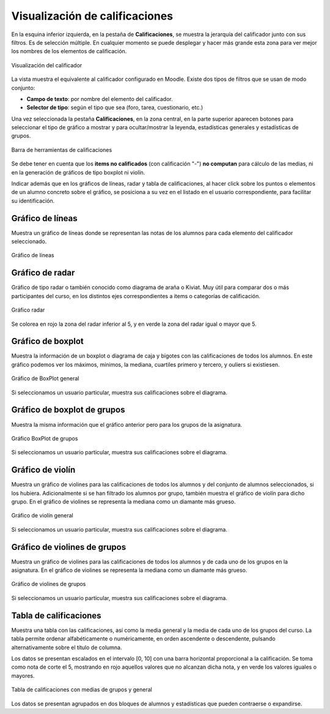 Visualización de calificaciones
===============================

En la esquina inferior izquierda, en la pestaña de **Calificaciones**, se muestra la jerarquía del calificador junto con sus filtros. Es de selección múltiple. En cualquier momento se puede desplegar y hacer más grande esta zona para ver mejor los nombres de los elementos de calificación.

.. figure:: images/Calificador.png
  :width: 200
  :alt: Visualización del calificador
  :align: center
  
  Visualización del calificador
  
La vista muestra el equivalente al calificador configurado en Moodle. Existe dos tipos de filtros que se usan de modo conjunto:

* **Campo de texto**: por nombre del elemento del calificador.
* **Selector de tipo**: según el tipo que sea  (foro, tarea, cuestionario, etc.)

Una vez seleccionada la pestaña **Calificaciones**, en la zona central, en la parte superior aparecen botones para seleccionar el tipo de gráfico a mostrar y para ocultar/mostrar la leyenda, estadísticas generales y estadísticas de grupos.

.. figure:: images/BarraHerramientasCalificaciones.png
  :width: 600
  :alt: Barra de herramientas de calificaciones
  :align: center
  
  Barra de herramientas de calificaciones
  
Se debe tener en cuenta que los **items no calificados** (con calificación "-") **no computan** para cálculo de las medias, ni en la generación de gráficos de tipo boxplot ni violín.

Indicar además que en los gráficos de líneas, radar y tabla de calificaciones, al hacer click sobre los puntos o elementos de un alumno concreto sobre el gráfico, se posiciona a su vez en el listado en el usuario correspondiente, para facilitar su identificación.

Gráfico de líneas
-----------------

Muestra un gráfico de líneas donde se representan las notas de los alumnos para cada elemento del calificador seleccionado.

.. figure:: images/GraficoLineas.png
  :width: 600
  :alt: Gráfico de líneas
  :align: center
  
  Gráfico de líneas

Gráfico de radar
----------------

Gráfico de tipo radar o también conocido como diagrama de araña o Kiviat. Muy útil para comparar dos o más participantes del curso, en los distintos ejes correspondientes a items o categorías de calificación.

.. figure:: images/GraficoRadar.png
  :width: 600
  :alt: Gráfico radar
  :align: center
  
  Gráfico radar
  
Se colorea en rojo la zona del radar inferior al 5, y en verde la zona del radar igual o mayor que 5.

Gráfico de boxplot
------------------

Muestra la información de un boxplot o diagrama de caja y bigotes con las calificaciones de todos los alumnos. En este gráfico podemos ver los máximos, mínimos, la mediana, cuartiles primero y tercero, y ouliers si existiesen.

.. figure:: images/GraficoBoxPlot.png
  :width: 600
  :alt: Gráfico de BoxPlot general
  :align: center
  
  Gráfico de BoxPlot general

Si seleccionamos un usuario particular, muestra sus calificaciones sobre el diagrama.

Gráfico de boxplot de grupos
-----------------------------

Muestra la misma información que el gráfico anterior pero para los grupos de la asignatura. 

.. figure:: images/GraficoBoxPlotDeGrupos.png
  :width: 600
  :alt: Gráfico BoxPlot de grupos
  :align: center
  
  Gráfico BoxPlot de grupos

Si seleccionamos un usuario particular, muestra sus calificaciones sobre el diagrama.

Gráfico de violín
-----------------

Muestra un gráfico de violines para las calificaciones de todos los alumnos y del conjunto de alumnos seleccionados, si los hubiera. Adicionalmente si se han filtrado los alumnos por grupo, también muestra el gráfico de violín para dicho grupo. En el gráfico de violines se representa la mediana como un diamante más grueso.

.. figure:: images/GraficoViolin.png
  :width: 600
  :alt: Gráfico de violín general
  :align: center
  
  Gráfico de violín general
  
Si seleccionamos un usuario particular, muestra sus calificaciones sobre el diagrama.

Gráfico de violines de grupos
-----------------------------

Muestra un gráfico de violines para las calificaciones de todos los alumnos y de cada uno de los grupos en la asignatura. En el gráfico de violines se representa la mediana como un diamante más grueso.

.. figure:: images/GraficoViolinDeGrupos.png
  :width: 600
  :alt: Gráfico de violines de grupos
  :align: center
  
  Gráfico de violines de grupos
  
Si seleccionamos un usuario particular, muestra sus calificaciones sobre el diagrama.

Tabla de calificaciones
-----------------------

Muestra una tabla con las calificaciones, así como la media general y la media de cada uno de los grupos del curso. La tabla permite ordenar alfabéticamente o numéricamente, en orden ascendente o descendente, pulsando alternativamente sobre el título de columna.

Los datos se presentan escalados en el intervalo [0, 10] con una barra horizontal proporcional a la calificación. Se toma como nota de corte el 5, mostrando en rojo aquellos valores que no alcanzan dicha nota, y en verde los valores iguales o mayores.

.. figure:: images/TablaCalificaciones.png
  :width: 600
  :alt: Tabla de calificaciones, con medias de grupos y general
  :align: center
  
  Tabla de calificaciones con medias de grupos y general

Los datos se presentan agrupados en dos bloques de alumnos y estadísticas que pueden contraerse o expandirse.





